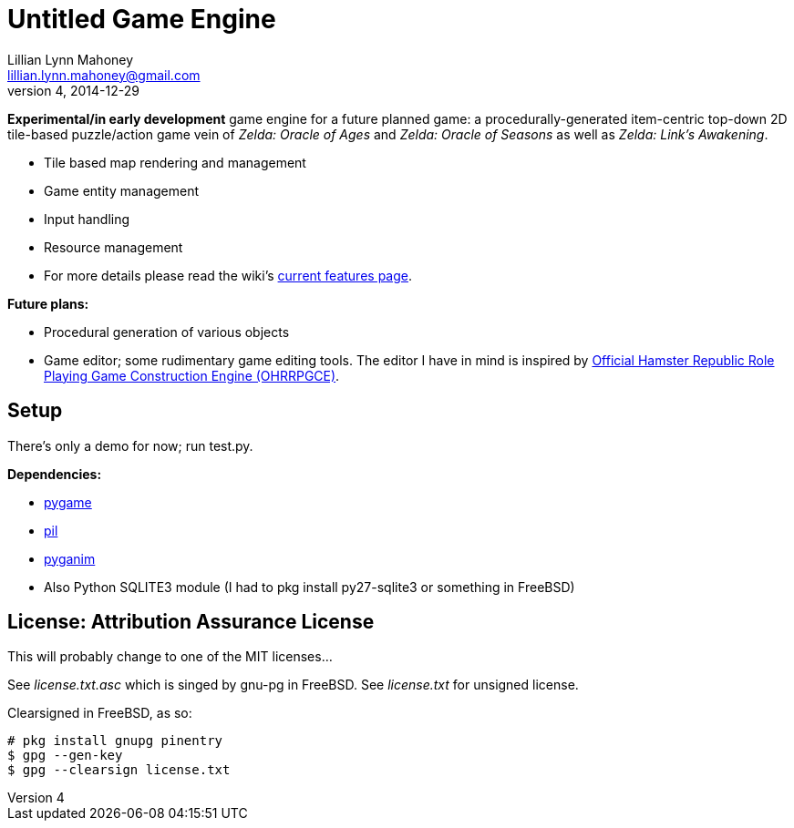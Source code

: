 = Untitled Game Engine
Lillian Lynn Mahoney <lillian.lynn.mahoney@gmail.com>
4, 2014-12-29

*Experimental/in early development* game engine for a future planned game: a procedurally-generated item-centric top-down 2D tile-based puzzle/action game vein of __Zelda: Oracle of Ages__ and __Zelda: Oracle of Seasons__ as well as __Zelda: Link's Awakening__.

  * Tile based map rendering and management
  * Game entity management
  * Input handling
  * Resource management
  * For more details please read the wiki's https://github.com/lillian-mahoney/untitled-game-engine/wiki/Current-Features[current features page].

*Future plans:*

  * Procedural generation of various objects
  * Game editor; some rudimentary game editing tools. The editor I have in mind is inspired by http://rpg.hamsterrepublic.com/ohrrpgce/Main_Page[Official Hamster Republic Role Playing Game Construction Engine (OHRRPGCE)].

== Setup

There's only a demo for now; run test.py.

*Dependencies:*

  * http://pygame.org/news.html[pygame]
  * http://www.pythonware.com/products/pil/[pil]
  * http://inventwithpython.com/pyganim/[pyganim]
  * Also Python SQLITE3 module (I had to +pkg install py27-sqlite3+ or something in FreeBSD)

== License: Attribution Assurance License

This will probably change to one of the MIT licenses...

See __license.txt.asc__ which is singed by gnu-pg in FreeBSD. See __license.txt__ for unsigned license.

Clearsigned in FreeBSD, as so:

----
# pkg install gnupg pinentry
$ gpg --gen-key
$ gpg --clearsign license.txt
----

